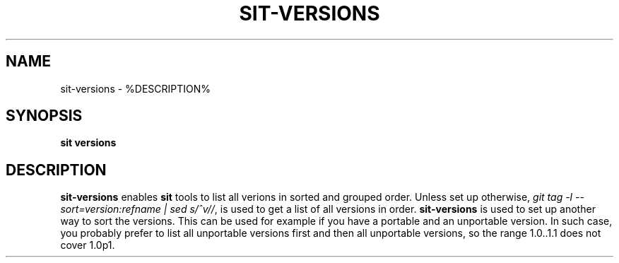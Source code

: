 .TH SIT-VERSIONS 1 sit\-%VERSION%
.SH NAME
sit-versions \- %DESCRIPTION%
.SH SYNOPSIS
.B sit versions
.SH DESCRIPTION
\fBsit-versions\fP enables \fBsit\fP tools to
list all verions in sorted and grouped order.
Unless set up otherwise, \fIgit tag -l
--sort=version:refname | sed s/^v//\fP, is used
to get a list of all versions in order.
\fBsit-versions\fP is used to set up another
way to sort the versions. This can be used
for example if you have a portable and an
unportable version. In such case, you probably
prefer to list all unportable versions first
and then all unportable versions, so the range
1.0..1.1 does not cover 1.0p1.
